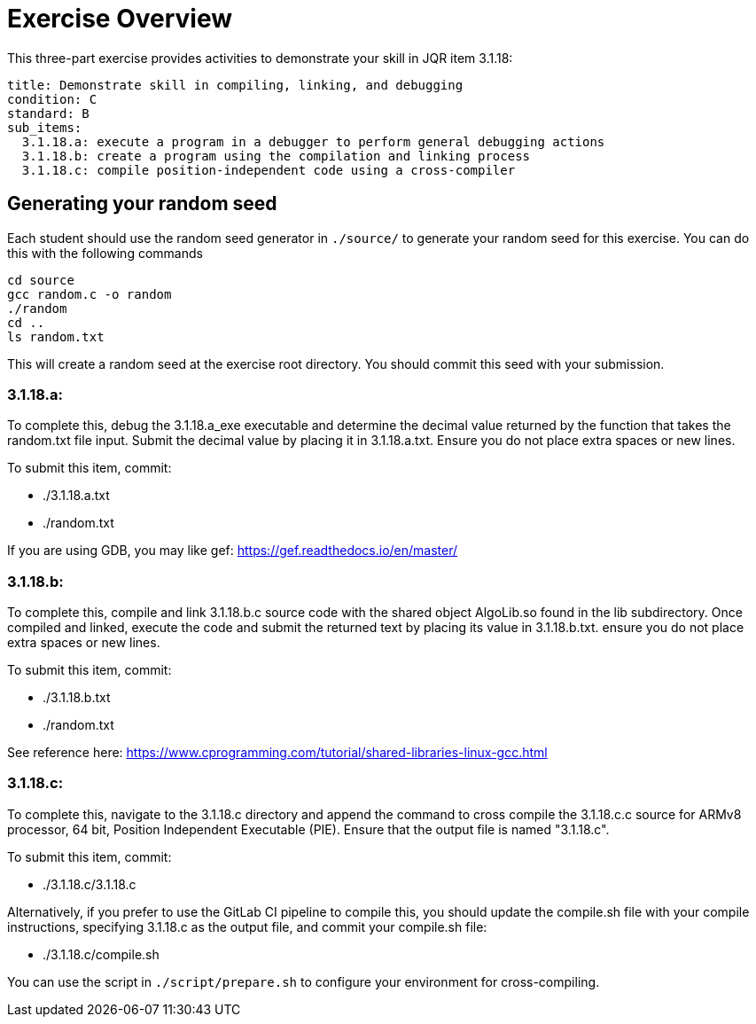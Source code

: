 = Exercise Overview

This three-part exercise provides activities to demonstrate your skill
in JQR item 3.1.18:

----
title: Demonstrate skill in compiling, linking, and debugging
condition: C
standard: B
sub_items:
  3.1.18.a: execute a program in a debugger to perform general debugging actions
  3.1.18.b: create a program using the compilation and linking process
  3.1.18.c: compile position-independent code using a cross-compiler
----

== Generating your random seed

Each student should use the random seed generator in `./source/` to generate your random
seed for this exercise. You can do this with the following commands

[source,bash]
----
cd source
gcc random.c -o random
./random
cd ..
ls random.txt
----

This will create a random seed at the exercise root directory. You should commit
this seed with your submission.


=== 3.1.18.a: 

To complete this, debug the 3.1.18.a_exe executable and determine the decimal
value returned by the function that takes the random.txt file input. 
Submit the decimal value by placing it in 3.1.18.a.txt. Ensure you 
do not place extra spaces or new lines. 

To submit this item, commit:

* ./3.1.18.a.txt
* ./random.txt

If you are using GDB, you may like gef: https://gef.readthedocs.io/en/master/

=== 3.1.18.b: 

To complete this, compile and link 3.1.18.b.c source code with the shared
object AlgoLib.so found in the lib subdirectory.  Once compiled and linked,
execute the code and submit the returned text by placing its value in 
3.1.18.b.txt. ensure you do not place extra spaces or new lines. 


To submit this item, commit:

* ./3.1.18.b.txt
* ./random.txt

See reference here: https://www.cprogramming.com/tutorial/shared-libraries-linux-gcc.html

=== 3.1.18.c:

To complete this, navigate to the 3.1.18.c directory and append the command to
cross compile the 3.1.18.c.c source for ARMv8 processor, 64 bit, Position
Independent Executable (PIE). Ensure that the output file is named "3.1.18.c".

To submit this item, commit:

* ./3.1.18.c/3.1.18.c 

Alternatively, if you prefer to use the GitLab CI pipeline to compile this,
you should update the compile.sh file with your compile instructions, specifying
3.1.18.c as the output file, and commit your compile.sh file:

* ./3.1.18.c/compile.sh

You can use the script in `./script/prepare.sh` to configure your environment for cross-compiling. 
